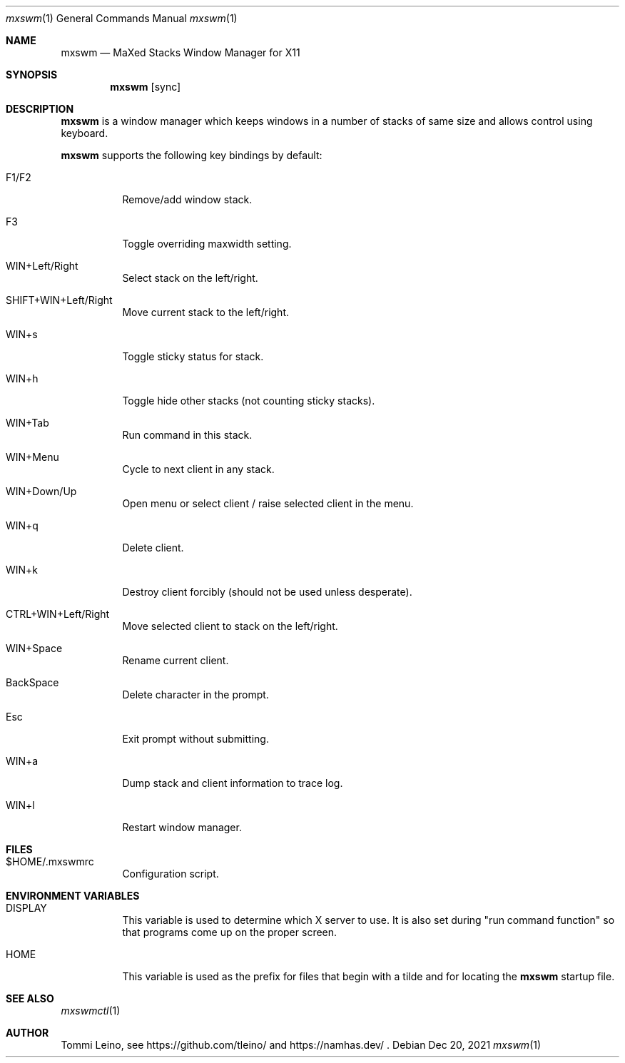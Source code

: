 .\"
.\" ISC License
.\"
.\" Copyright (c) 2021, Tommi Leino <namhas@gmail.com>
.\"
.\" Permission to use, copy, modify, and/or distribute this software for any
.\" purpose with or without fee is hereby granted, provided that the above
.\" copyright notice and this permission notice appear in all copies.
.\"
.\" THE SOFTWARE IS PROVIDED "AS IS" AND THE AUTHOR DISCLAIMS ALL WARRANTIES
.\" WITH REGARD TO THIS SOFTWARE INCLUDING ALL IMPLIED WARRANTIES OF
.\" MERCHANTABILITY AND FITNESS. IN NO EVENT SHALL THE AUTHOR BE LIABLE FOR
.\" ANY SPECIAL, DIRECT, INDIRECT, OR CONSEQUENTIAL DAMAGES OR ANY DAMAGES
.\" WHATSOEVER RESULTING FROM LOSS OF USE, DATA OR PROFITS, WHETHER IN AN
.\" ACTION OF CONTRACT, NEGLIGENCE OR OTHER TORTIOUS ACTION, ARISING OUT OF
.\" OR IN CONNECTION WITH THE USE OR PERFORMANCE OF THIS SOFTWARE.
.\"
.Dd $Mdocdate: Dec 20 2021 $
.Dt mxswm 1
.Os
.Sh NAME
.Nm mxswm
.Nd MaXed Stacks Window Manager for X11
.Sh SYNOPSIS
.Nm
.Op sync
.Sh DESCRIPTION
.Nm
is a window manager which keeps windows in a number of stacks of same
size and allows control using keyboard.
.Pp
.Nm
supports the following key bindings by default:
.Bl -tag -width Ds
.It F1/F2
Remove/add window stack.
.It F3
Toggle overriding maxwidth setting.
.It WIN+Left/Right
Select stack on the left/right.
.It SHIFT+WIN+Left/Right
Move current stack to the left/right.
.It WIN+s
Toggle sticky status for stack.
.It WIN+h
Toggle hide other stacks (not counting sticky stacks).
.It WIN+Tab
Run command in this stack.
.It WIN+Menu
Cycle to next client in any stack.
.It WIN+Down/Up
Open menu or select client / raise selected client in the menu.
.It WIN+q
Delete client.
.It WIN+k
Destroy client forcibly (should not be used unless desperate).
.It CTRL+WIN+Left/Right
Move selected client to stack on the left/right.
.It WIN+Space
Rename current client.
.It BackSpace
Delete character in the prompt.
.It Esc
Exit prompt without submitting.
.It WIN+a
Dump stack and client information to trace log.
.It WIN+l
Restart window manager.
.El
.Sh FILES
.Pp
.Bl -tag -width Ds
.It $HOME/.mxswmrc
Configuration script.
.El
.Sh ENVIRONMENT VARIABLES
.Bl -tag -width Ds
.It DISPLAY
This variable is used to determine which X server to use.
It is also set
during "run command function" so that programs come up on
the proper screen.
.It HOME
This variable is used as the prefix for files that begin with a tilde and
for locating the
.Nm
startup file.
.El
.Sh SEE ALSO
.Xr mxswmctl 1
.Sh AUTHOR
Tommi Leino, see https://github.com/tleino/ and https://namhas.dev/ .
